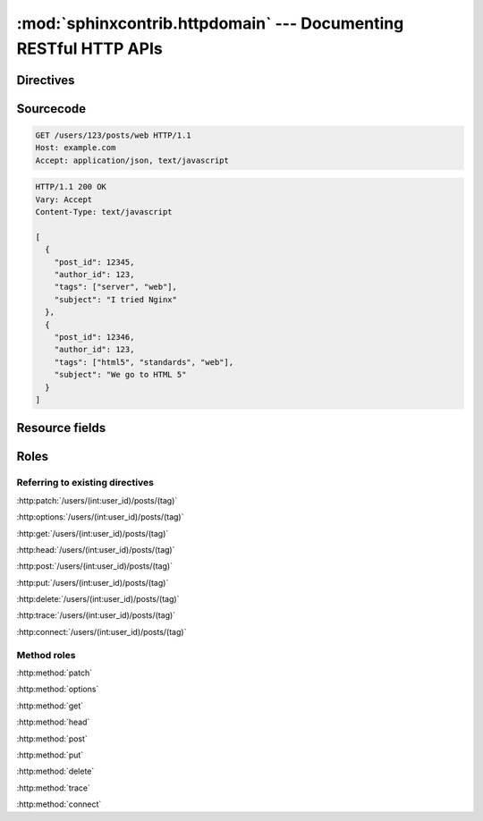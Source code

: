 .. module:: sphinxcontrib.httpdomain

:mod:`sphinxcontrib.httpdomain` --- Documenting RESTful HTTP APIs
=================================================================

Directives
~~~~~~~~~~

.. http:patch:: /users/(int:user_id)/posts/(tag)
.. http:options:: /users/(int:user_id)/posts/(tag)
.. http:get:: /users/(int:user_id)/posts/(tag)
.. http:head:: /users/(int:user_id)/posts/(tag)
.. http:post:: /users/(int:user_id)/posts/(tag)
.. http:put:: /users/(int:user_id)/posts/(tag)
.. http:delete:: /users/(int:user_id)/posts/(tag)
.. http:trace:: /users/(int:user_id)/posts/(tag)
.. http:connect:: /users/(int:user_id)/posts/(tag)

Sourcecode
~~~~~~~~~~

.. sourcecode:: http

   GET /users/123/posts/web HTTP/1.1
   Host: example.com
   Accept: application/json, text/javascript

.. sourcecode:: http

   HTTP/1.1 200 OK
   Vary: Accept
   Content-Type: text/javascript

   [
     {
       "post_id": 12345,
       "author_id": 123,
       "tags": ["server", "web"],
       "subject": "I tried Nginx"
     },
     {
       "post_id": 12346,
       "author_id": 123,
       "tags": ["html5", "standards", "web"],
       "subject": "We go to HTML 5"
     }
   ]

Resource fields
~~~~~~~~~~~~~~~

.. http:get:: /foo

   :query resource: description for ``resource``
   :statuscode 200: description for 200
   :statuscode 404: description for 404

Roles
~~~~~

Referring to existing directives
................................

:http:patch:`/users/(int:user_id)/posts/(tag)`

:http:options:`/users/(int:user_id)/posts/(tag)`

:http:get:`/users/(int:user_id)/posts/(tag)`

:http:head:`/users/(int:user_id)/posts/(tag)`

:http:post:`/users/(int:user_id)/posts/(tag)`

:http:put:`/users/(int:user_id)/posts/(tag)`

:http:delete:`/users/(int:user_id)/posts/(tag)`

:http:trace:`/users/(int:user_id)/posts/(tag)`

:http:connect:`/users/(int:user_id)/posts/(tag)`

Method roles
............

:http:method:`patch`

:http:method:`options`

:http:method:`get`

:http:method:`head`

:http:method:`post`

:http:method:`put`

:http:method:`delete`

:http:method:`trace`

:http:method:`connect`
